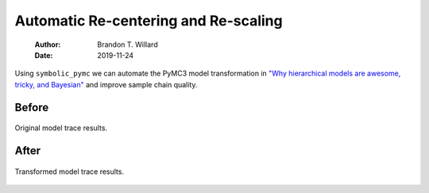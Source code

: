 =====================================
Automatic Re-centering and Re-scaling
=====================================

    :Author: Brandon T. Willard
    :Date: 2019-11-24

Using \ ``symbolic_pymc``\  we can automate the PyMC3 model
transformation in `"Why hierarchical models are awesome, tricky, and Bayesian" <https://twiecki.io/blog/2017/02/08/bayesian-hierchical-non-centered/>`_
and improve sample chain quality.

.. code-block:: python
    :caption: recenter-radon-model
    :name: recenter-radon-model

    import numpy as np
    import pandas as pd

    import pymc3 as pm

    import theano
    import theano.tensor as tt

    from functools import partial

    from unification import var

    from kanren import run

    from symbolic_pymc.theano.meta import mt
    from symbolic_pymc.theano.pymc3 import model_graph, graph_model
    from symbolic_pymc.theano.utils import canonicalize

    from symbolic_pymc.relations.graph import reduceo
    from symbolic_pymc.relations.theano import non_obs_graph_applyo
    from symbolic_pymc.relations.theano.distributions import scale_loc_transform


    tt.config.compute_test_value = 'ignore'

    data = pd.read_csv('https://github.com/pymc-devs/pymc3/raw/master/pymc3/examples/data/radon.csv')
    data['log_radon'] = data['log_radon'].astype(theano.config.floatX)
    county_names = data.county.unique()
    county_idx = data.county_code.values

    n_counties = len(data.county.unique())

    with pm.Model() as model_centered:
        mu_a = pm.Normal('mu_a', mu=0., sd=100**2)
        sigma_a = pm.HalfCauchy('sigma_a', 5)
        mu_b = pm.Normal('mu_b', mu=0., sd=100**2)
        sigma_b = pm.HalfCauchy('sigma_b', 5)
        a = pm.Normal('a', mu=mu_a, sd=sigma_a, shape=n_counties)
        b = pm.Normal('b', mu=mu_b, sd=sigma_b, shape=n_counties)
        eps = pm.HalfCauchy('eps', 5)
        radon_est = a[county_idx] + b[county_idx] * data.floor.values
        radon_like = pm.Normal('radon_like', mu=radon_est, sd=eps,
                               observed=data.log_radon)

    # Convert the PyMC3 graph into a symbolic-pymc graph
    fgraph = model_graph(model_centered)
    # Perform a set of standard algebraic simplifications
    fgraph = canonicalize(fgraph, in_place=False)


    def reparam_graph(graph):
        """Apply re-parameterization relations throughout a graph."""

        graph_mt = mt(graph)

        def scale_loc_fixedp_applyo(x, y):
            return reduceo(partial(non_obs_graph_applyo, scale_loc_transform), x, y)

        expr_graph = run(0, var('q'),
                         # Apply our transforms to unobserved RVs only
                         scale_loc_fixedp_applyo(graph_mt, var('q')))

        expr_graph = expr_graph[0]
        opt_graph_tt = expr_graph.reify()

        # PyMC3 needs names for each RV
        opt_graph_tt.owner.inputs[1].name = 'Y_new'

        return opt_graph_tt


    fgraph_reparam = reparam_graph(fgraph.outputs[0])

    # Convert the symbolic-pymc graph into a PyMC3 graph so that we can sample it
    model_recentered = graph_model(fgraph_reparam)

    np.random.seed(123)

    with model_centered:
        centered_trace = pm.sample(draws=5000, tune=1000, cores=4)[1000:]

    with model_recentered:
        recentered_trace = pm.sample(draws=5000, tune=1000, cores=4)[1000:]

Before
------

.. code-block:: python
    :caption: before-recenter-plot
    :name: before-recenter-plot

    >>> pm.traceplot(centered_trace, varnames=['sigma_b'])

.. _fig:original_model_trace:

.. figure:: _static/centered_trace.png
    :width: 800px
    :align: center
    :figclass: align-center


    Original model trace results.

After
-----

.. code-block:: python
    :caption: after-recenter-plot
    :name: after-recenter-plot

    >>> pm.traceplot(recentered_trace, varnames=['sigma_b'])

.. _fig:transformed_model_trace:

.. figure:: _static/recentered_trace.png
    :width: 800px
    :align: center
    :figclass: align-center


    Transformed model trace results.
